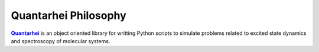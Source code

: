 Quantarhei Philosophy
=====================

|Qrhei|_ is an object oriented library for writting Python scripts to simulate
problems related to excited state dynamics and spectroscopy of molecular 
systems. 


.. |Qrhei| replace:: **Quantarhei**
.. _Qrhei: http://github.com/tmancal74/quantarhei
